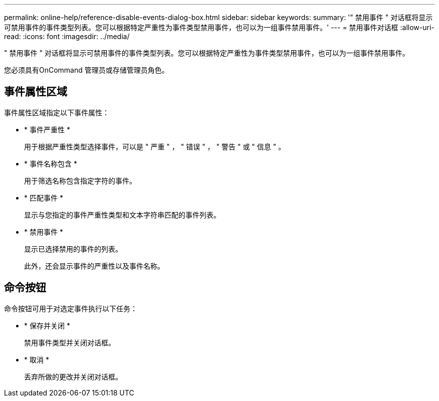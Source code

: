 ---
permalink: online-help/reference-disable-events-dialog-box.html 
sidebar: sidebar 
keywords:  
summary: '" 禁用事件 " 对话框将显示可禁用事件的事件类型列表。您可以根据特定严重性为事件类型禁用事件，也可以为一组事件禁用事件。' 
---
= 禁用事件对话框
:allow-uri-read: 
:icons: font
:imagesdir: ../media/


[role="lead"]
" 禁用事件 " 对话框将显示可禁用事件的事件类型列表。您可以根据特定严重性为事件类型禁用事件，也可以为一组事件禁用事件。

您必须具有OnCommand 管理员或存储管理员角色。



== 事件属性区域

事件属性区域指定以下事件属性：

* * 事件严重性 *
+
用于根据严重性类型选择事件，可以是 " 严重 " ， " 错误 " ， " 警告 " 或 " 信息 " 。

* * 事件名称包含 *
+
用于筛选名称包含指定字符的事件。

* * 匹配事件 *
+
显示与您指定的事件严重性类型和文本字符串匹配的事件列表。

* * 禁用事件 *
+
显示已选择禁用的事件的列表。

+
此外，还会显示事件的严重性以及事件名称。





== 命令按钮

命令按钮可用于对选定事件执行以下任务：

* * 保存并关闭 *
+
禁用事件类型并关闭对话框。

* * 取消 *
+
丢弃所做的更改并关闭对话框。


